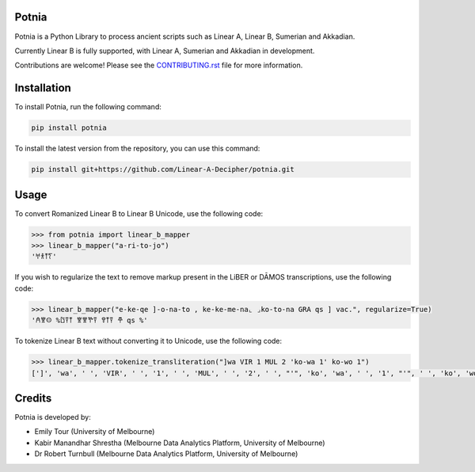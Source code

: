 Potnia
====================

.. start-summary

|testing badge| |git3moji badge| |black badge|

.. |testing badge| image:: https://github.com/etour-unimelb/potnia/actions/workflows/testing.yml/badge.svg
    :target: https://github.com/etour-unimelb/potnia/actions
    
.. |black badge| image:: https://img.shields.io/badge/code%20style-black-000000.svg
    :target: https://github.com/psf/black
    
.. |git3moji badge| image:: https://img.shields.io/badge/git3moji-%E2%9A%A1%EF%B8%8F%F0%9F%90%9B%F0%9F%93%BA%F0%9F%91%AE%F0%9F%94%A4-fffad8.svg
    :target: https://robinpokorny.github.io/git3moji/



Potnia is a Python Library to process ancient scripts such as Linear A, Linear B, Sumerian and Akkadian.

Currently Linear B is fully supported, with Linear A, Sumerian and Akkadian in development.

Contributions are welcome! Please see the `CONTRIBUTING.rst <CONTRIBUTING.rst>`_ file for more information.

.. end-summary


.. start-quickstart

Installation
====================

To install Potnia, run the following command:

.. code-block:: bash

    pip install potnia

To install the latest version from the repository, you can use this command:

.. code-block:: bash

    pip install git+https://github.com/Linear-A-Decipher/potnia.git
    
Usage
====================

To convert Romanized Linear B to Linear B Unicode, use the following code:

.. code-block:: python

    >>> from potnia import linear_b_mapper
    >>> linear_b_mapper("a-ri-to-jo")
    '𐀀𐀪𐀵𐀍'


If you wish to regularize the text to remove markup present in the LiBER or DĀMOS transcriptions, use the following code:

.. code-block:: python

    >>> linear_b_mapper("e-ke-qe ]-o-na-to , ke-ke-me-na⌞ ⌟ko-to-na GRA qs ] vac.", regularize=True)
    '𐀁𐀐𐀤 %𐀃𐀙𐀵 𐀐𐀐𐀕𐀙 𐀒𐀵𐀙 𐂎 qs %'
    

To tokenize Linear B text without converting it to Unicode, use the following code:

.. code-block:: python

    >>> linear_b_mapper.tokenize_transliteration("]wa VIR 1 MUL 2 'ko-wa 1' ko-wo 1")
    [']', 'wa', ' ', 'VIR', ' ', '1', ' ', 'MUL', ' ', '2', ' ', "'", 'ko', 'wa', ' ', '1', "'", ' ', 'ko', 'wo', ' ', '1']
    

.. end-quickstart

Credits
====================

.. start-credits

Potnia is developed by:

- Emily Tour (University of Melbourne)
- Kabir Manandhar Shrestha (Melbourne Data Analytics Platform, University of Melbourne)
- Dr Robert Turnbull (Melbourne Data Analytics Platform, University of Melbourne)

.. end-credits